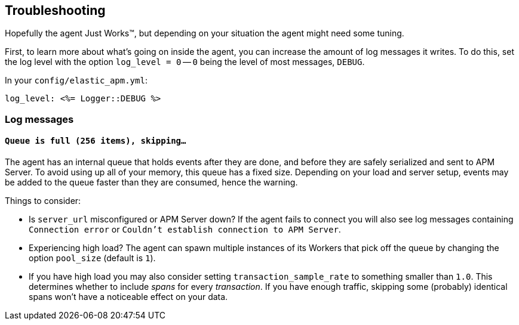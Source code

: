 [[debugging]]
== Troubleshooting

Hopefully the agent Just Works™, but depending on your situation the agent might need some tuning.

First, to learn more about what's going on inside the agent, you can increase the amount of log messages it writes. To do this, set the log level with the option `log_level = 0` -- `0` being the level of most messages, `DEBUG`.

In your `config/elastic_apm.yml`:

[source,yaml]
----
log_level: <%= Logger::DEBUG %>
----

[float]
[[debugging-log-messages]]
=== Log messages

[float]
[[debugging-errors-queue-full]]
==== `Queue is full (256 items), skipping…`

The agent has an internal queue that holds events after they are done, and before they are safely serialized and sent to APM Server. To avoid using up all of your memory, this queue has a fixed size. Depending on your load and server setup, events may be added to the queue faster than they are consumed, hence the warning.

Things to consider:

  - Is `server_url` misconfigured or APM Server down? If the agent fails to connect you will also see log messages containing `Connection error` or `Couldn't establish connection to APM Server`.
  - Experiencing high load? The agent can spawn multiple instances of its Workers that pick off the queue by changing the option `pool_size` (default is `1`).
  - If you have high load you may also consider setting `transaction_sample_rate` to something smaller than `1.0`. This determines whether to include _spans_ for every _transaction_. If you have enough traffic, skipping some (probably) identical spans won't have a noticeable effect on your data.

